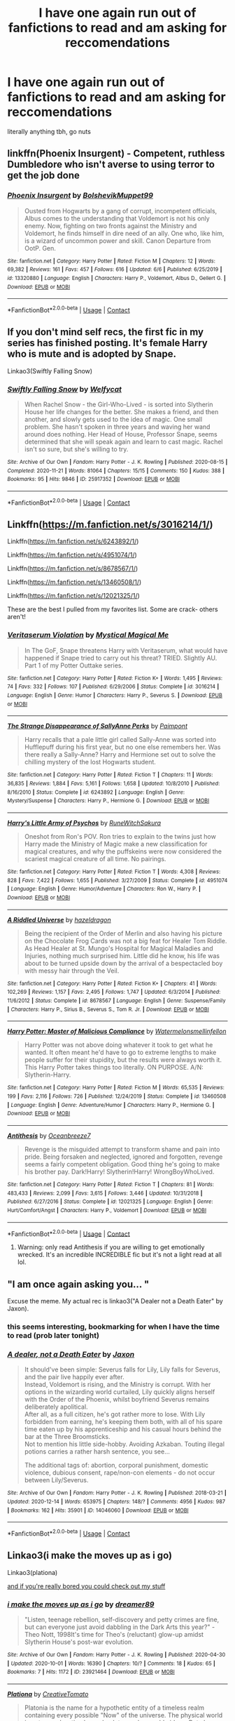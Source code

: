 #+TITLE: I have one again run out of fanfictions to read and am asking for reccomendations

* I have one again run out of fanfictions to read and am asking for reccomendations
:PROPERTIES:
:Author: The379thHero
:Score: 4
:DateUnix: 1608071284.0
:DateShort: 2020-Dec-16
:FlairText: Request
:END:
literally anything tbh, go nuts


** linkffn(Phoenix Insurgent) - Competent, ruthless Dumbledore who isn't averse to using terror to get the job done
:PROPERTIES:
:Author: redpxtato
:Score: 4
:DateUnix: 1608080648.0
:DateShort: 2020-Dec-16
:END:

*** [[https://www.fanfiction.net/s/13320880/1/][*/Phoenix Insurgent/*]] by [[https://www.fanfiction.net/u/10461539/BolshevikMuppet99][/BolshevikMuppet99/]]

#+begin_quote
  Ousted from Hogwarts by a gang of corrupt, incompetent officials, Albus comes to the understanding that Voldemort is not his only enemy. Now, fighting on two fronts against the Ministry and Voldemort, he finds himself in dire need of an ally. One who, like him, is a wizard of uncommon power and skill. Canon Departure from OotP. Gen.
#+end_quote

^{/Site/:} ^{fanfiction.net} ^{*|*} ^{/Category/:} ^{Harry} ^{Potter} ^{*|*} ^{/Rated/:} ^{Fiction} ^{M} ^{*|*} ^{/Chapters/:} ^{12} ^{*|*} ^{/Words/:} ^{69,382} ^{*|*} ^{/Reviews/:} ^{161} ^{*|*} ^{/Favs/:} ^{457} ^{*|*} ^{/Follows/:} ^{616} ^{*|*} ^{/Updated/:} ^{6/6} ^{*|*} ^{/Published/:} ^{6/25/2019} ^{*|*} ^{/id/:} ^{13320880} ^{*|*} ^{/Language/:} ^{English} ^{*|*} ^{/Characters/:} ^{Harry} ^{P.,} ^{Voldemort,} ^{Albus} ^{D.,} ^{Gellert} ^{G.} ^{*|*} ^{/Download/:} ^{[[http://www.ff2ebook.com/old/ffn-bot/index.php?id=13320880&source=ff&filetype=epub][EPUB]]} ^{or} ^{[[http://www.ff2ebook.com/old/ffn-bot/index.php?id=13320880&source=ff&filetype=mobi][MOBI]]}

--------------

*FanfictionBot*^{2.0.0-beta} | [[https://github.com/FanfictionBot/reddit-ffn-bot/wiki/Usage][Usage]] | [[https://www.reddit.com/message/compose?to=tusing][Contact]]
:PROPERTIES:
:Author: FanfictionBot
:Score: 3
:DateUnix: 1608080665.0
:DateShort: 2020-Dec-16
:END:


** If you don't mind self recs, the first fic in my series has finished posting. It's female Harry who is mute and is adopted by Snape.

Linkao3(Swiftly Falling Snow)
:PROPERTIES:
:Author: Welfycat
:Score: 2
:DateUnix: 1608074022.0
:DateShort: 2020-Dec-16
:END:

*** [[https://archiveofourown.org/works/25917352][*/Swiftly Falling Snow/*]] by [[https://www.archiveofourown.org/users/Welfycat/pseuds/Welfycat][/Welfycat/]]

#+begin_quote
  When Rachel Snow - the Girl-Who-Lived - is sorted into Slytherin House her life changes for the better. She makes a friend, and then another, and slowly gets used to the idea of magic. One small problem. She hasn't spoken in three years and waving her wand around does nothing. Her Head of House, Professor Snape, seems determined that she will speak again and learn to cast magic. Rachel isn't so sure, but she's willing to try.
#+end_quote

^{/Site/:} ^{Archive} ^{of} ^{Our} ^{Own} ^{*|*} ^{/Fandom/:} ^{Harry} ^{Potter} ^{-} ^{J.} ^{K.} ^{Rowling} ^{*|*} ^{/Published/:} ^{2020-08-15} ^{*|*} ^{/Completed/:} ^{2020-11-21} ^{*|*} ^{/Words/:} ^{81064} ^{*|*} ^{/Chapters/:} ^{15/15} ^{*|*} ^{/Comments/:} ^{150} ^{*|*} ^{/Kudos/:} ^{388} ^{*|*} ^{/Bookmarks/:} ^{95} ^{*|*} ^{/Hits/:} ^{9846} ^{*|*} ^{/ID/:} ^{25917352} ^{*|*} ^{/Download/:} ^{[[https://archiveofourown.org/downloads/25917352/Swiftly%20Falling%20Snow.epub?updated_at=1605983862][EPUB]]} ^{or} ^{[[https://archiveofourown.org/downloads/25917352/Swiftly%20Falling%20Snow.mobi?updated_at=1605983862][MOBI]]}

--------------

*FanfictionBot*^{2.0.0-beta} | [[https://github.com/FanfictionBot/reddit-ffn-bot/wiki/Usage][Usage]] | [[https://www.reddit.com/message/compose?to=tusing][Contact]]
:PROPERTIES:
:Author: FanfictionBot
:Score: 2
:DateUnix: 1608074040.0
:DateShort: 2020-Dec-16
:END:


** Linkffn([[https://m.fanfiction.net/s/3016214/1/]])

Linkffn([[https://m.fanfiction.net/s/6243892/1/]])

Linkffn([[https://m.fanfiction.net/s/4951074/1/]])

Linkffn([[https://m.fanfiction.net/s/8678567/1/]])

Linkffn([[https://m.fanfiction.net/s/13460508/1/]])

Linkffn([[https://m.fanfiction.net/s/12021325/1/]])

These are the best I pulled from my favorites list. Some are crack- others aren't!
:PROPERTIES:
:Author: HarryPotterIsAmazing
:Score: 2
:DateUnix: 1608094808.0
:DateShort: 2020-Dec-16
:END:

*** [[https://www.fanfiction.net/s/3016214/1/][*/Veritaserum Violation/*]] by [[https://www.fanfiction.net/u/1031534/Mystical-Magical-Me][/Mystical Magical Me/]]

#+begin_quote
  In The GoF, Snape threatens Harry with Veritaserum, what would have happened if Snape tried to carry out his threat? TRIED. Slightly AU. Part 1 of my Potter Outtake series.
#+end_quote

^{/Site/:} ^{fanfiction.net} ^{*|*} ^{/Category/:} ^{Harry} ^{Potter} ^{*|*} ^{/Rated/:} ^{Fiction} ^{K+} ^{*|*} ^{/Words/:} ^{1,495} ^{*|*} ^{/Reviews/:} ^{74} ^{*|*} ^{/Favs/:} ^{332} ^{*|*} ^{/Follows/:} ^{107} ^{*|*} ^{/Published/:} ^{6/29/2006} ^{*|*} ^{/Status/:} ^{Complete} ^{*|*} ^{/id/:} ^{3016214} ^{*|*} ^{/Language/:} ^{English} ^{*|*} ^{/Genre/:} ^{Humor} ^{*|*} ^{/Characters/:} ^{Harry} ^{P.,} ^{Severus} ^{S.} ^{*|*} ^{/Download/:} ^{[[http://www.ff2ebook.com/old/ffn-bot/index.php?id=3016214&source=ff&filetype=epub][EPUB]]} ^{or} ^{[[http://www.ff2ebook.com/old/ffn-bot/index.php?id=3016214&source=ff&filetype=mobi][MOBI]]}

--------------

[[https://www.fanfiction.net/s/6243892/1/][*/The Strange Disappearance of SallyAnne Perks/*]] by [[https://www.fanfiction.net/u/2289300/Paimpont][/Paimpont/]]

#+begin_quote
  Harry recalls that a pale little girl called Sally-Anne was sorted into Hufflepuff during his first year, but no one else remembers her. Was there really a Sally-Anne? Harry and Hermione set out to solve the chilling mystery of the lost Hogwarts student.
#+end_quote

^{/Site/:} ^{fanfiction.net} ^{*|*} ^{/Category/:} ^{Harry} ^{Potter} ^{*|*} ^{/Rated/:} ^{Fiction} ^{T} ^{*|*} ^{/Chapters/:} ^{11} ^{*|*} ^{/Words/:} ^{36,835} ^{*|*} ^{/Reviews/:} ^{1,884} ^{*|*} ^{/Favs/:} ^{5,161} ^{*|*} ^{/Follows/:} ^{1,658} ^{*|*} ^{/Updated/:} ^{10/8/2010} ^{*|*} ^{/Published/:} ^{8/16/2010} ^{*|*} ^{/Status/:} ^{Complete} ^{*|*} ^{/id/:} ^{6243892} ^{*|*} ^{/Language/:} ^{English} ^{*|*} ^{/Genre/:} ^{Mystery/Suspense} ^{*|*} ^{/Characters/:} ^{Harry} ^{P.,} ^{Hermione} ^{G.} ^{*|*} ^{/Download/:} ^{[[http://www.ff2ebook.com/old/ffn-bot/index.php?id=6243892&source=ff&filetype=epub][EPUB]]} ^{or} ^{[[http://www.ff2ebook.com/old/ffn-bot/index.php?id=6243892&source=ff&filetype=mobi][MOBI]]}

--------------

[[https://www.fanfiction.net/s/4951074/1/][*/Harry's Little Army of Psychos/*]] by [[https://www.fanfiction.net/u/1122504/RuneWitchSakura][/RuneWitchSakura/]]

#+begin_quote
  Oneshot from Ron's POV. Ron tries to explain to the twins just how Harry made the Ministry of Magic make a new classification for magical creatures, and why the puffskeins were now considered the scariest magical creature of all time. No pairings.
#+end_quote

^{/Site/:} ^{fanfiction.net} ^{*|*} ^{/Category/:} ^{Harry} ^{Potter} ^{*|*} ^{/Rated/:} ^{Fiction} ^{T} ^{*|*} ^{/Words/:} ^{4,308} ^{*|*} ^{/Reviews/:} ^{828} ^{*|*} ^{/Favs/:} ^{7,422} ^{*|*} ^{/Follows/:} ^{1,655} ^{*|*} ^{/Published/:} ^{3/27/2009} ^{*|*} ^{/Status/:} ^{Complete} ^{*|*} ^{/id/:} ^{4951074} ^{*|*} ^{/Language/:} ^{English} ^{*|*} ^{/Genre/:} ^{Humor/Adventure} ^{*|*} ^{/Characters/:} ^{Ron} ^{W.,} ^{Harry} ^{P.} ^{*|*} ^{/Download/:} ^{[[http://www.ff2ebook.com/old/ffn-bot/index.php?id=4951074&source=ff&filetype=epub][EPUB]]} ^{or} ^{[[http://www.ff2ebook.com/old/ffn-bot/index.php?id=4951074&source=ff&filetype=mobi][MOBI]]}

--------------

[[https://www.fanfiction.net/s/8678567/1/][*/A Riddled Universe/*]] by [[https://www.fanfiction.net/u/3997673/hazeldragon][/hazeldragon/]]

#+begin_quote
  Being the recipient of the Order of Merlin and also having his picture on the Chocolate Frog Cards was not a big feat for Healer Tom Riddle. As Head Healer at St. Mungo's Hospital for Magical Maladies and Injuries, nothing much surprised him. Little did he know, his life was about to be turned upside down by the arrival of a bespectacled boy with messy hair through the Veil.
#+end_quote

^{/Site/:} ^{fanfiction.net} ^{*|*} ^{/Category/:} ^{Harry} ^{Potter} ^{*|*} ^{/Rated/:} ^{Fiction} ^{K+} ^{*|*} ^{/Chapters/:} ^{41} ^{*|*} ^{/Words/:} ^{102,269} ^{*|*} ^{/Reviews/:} ^{1,157} ^{*|*} ^{/Favs/:} ^{2,495} ^{*|*} ^{/Follows/:} ^{1,747} ^{*|*} ^{/Updated/:} ^{6/3/2014} ^{*|*} ^{/Published/:} ^{11/6/2012} ^{*|*} ^{/Status/:} ^{Complete} ^{*|*} ^{/id/:} ^{8678567} ^{*|*} ^{/Language/:} ^{English} ^{*|*} ^{/Genre/:} ^{Suspense/Family} ^{*|*} ^{/Characters/:} ^{Harry} ^{P.,} ^{Sirius} ^{B.,} ^{Severus} ^{S.,} ^{Tom} ^{R.} ^{Jr.} ^{*|*} ^{/Download/:} ^{[[http://www.ff2ebook.com/old/ffn-bot/index.php?id=8678567&source=ff&filetype=epub][EPUB]]} ^{or} ^{[[http://www.ff2ebook.com/old/ffn-bot/index.php?id=8678567&source=ff&filetype=mobi][MOBI]]}

--------------

[[https://www.fanfiction.net/s/13460508/1/][*/Harry Potter: Master of Malicious Compliance/*]] by [[https://www.fanfiction.net/u/3996465/Watermelonsmellinfellon][/Watermelonsmellinfellon/]]

#+begin_quote
  Harry Potter was not above doing whatever it took to get what he wanted. It often meant he'd have to go to extreme lengths to make people suffer for their stupidity, but the results were always worth it. This Harry Potter takes things too literally. ON PURPOSE. A/N: Slytherin-Harry.
#+end_quote

^{/Site/:} ^{fanfiction.net} ^{*|*} ^{/Category/:} ^{Harry} ^{Potter} ^{*|*} ^{/Rated/:} ^{Fiction} ^{M} ^{*|*} ^{/Words/:} ^{65,535} ^{*|*} ^{/Reviews/:} ^{199} ^{*|*} ^{/Favs/:} ^{2,116} ^{*|*} ^{/Follows/:} ^{726} ^{*|*} ^{/Published/:} ^{12/24/2019} ^{*|*} ^{/Status/:} ^{Complete} ^{*|*} ^{/id/:} ^{13460508} ^{*|*} ^{/Language/:} ^{English} ^{*|*} ^{/Genre/:} ^{Adventure/Humor} ^{*|*} ^{/Characters/:} ^{Harry} ^{P.,} ^{Hermione} ^{G.} ^{*|*} ^{/Download/:} ^{[[http://www.ff2ebook.com/old/ffn-bot/index.php?id=13460508&source=ff&filetype=epub][EPUB]]} ^{or} ^{[[http://www.ff2ebook.com/old/ffn-bot/index.php?id=13460508&source=ff&filetype=mobi][MOBI]]}

--------------

[[https://www.fanfiction.net/s/12021325/1/][*/Antithesis/*]] by [[https://www.fanfiction.net/u/2317158/Oceanbreeze7][/Oceanbreeze7/]]

#+begin_quote
  Revenge is the misguided attempt to transform shame and pain into pride. Being forsaken and neglected, ignored and forgotten, revenge seems a fairly competent obligation. Good thing he's going to make his brother pay. Dark!Harry! Slytherin!Harry! WrongBoyWhoLived.
#+end_quote

^{/Site/:} ^{fanfiction.net} ^{*|*} ^{/Category/:} ^{Harry} ^{Potter} ^{*|*} ^{/Rated/:} ^{Fiction} ^{T} ^{*|*} ^{/Chapters/:} ^{81} ^{*|*} ^{/Words/:} ^{483,433} ^{*|*} ^{/Reviews/:} ^{2,099} ^{*|*} ^{/Favs/:} ^{3,615} ^{*|*} ^{/Follows/:} ^{3,446} ^{*|*} ^{/Updated/:} ^{10/31/2018} ^{*|*} ^{/Published/:} ^{6/27/2016} ^{*|*} ^{/Status/:} ^{Complete} ^{*|*} ^{/id/:} ^{12021325} ^{*|*} ^{/Language/:} ^{English} ^{*|*} ^{/Genre/:} ^{Hurt/Comfort/Angst} ^{*|*} ^{/Characters/:} ^{Harry} ^{P.,} ^{Voldemort} ^{*|*} ^{/Download/:} ^{[[http://www.ff2ebook.com/old/ffn-bot/index.php?id=12021325&source=ff&filetype=epub][EPUB]]} ^{or} ^{[[http://www.ff2ebook.com/old/ffn-bot/index.php?id=12021325&source=ff&filetype=mobi][MOBI]]}

--------------

*FanfictionBot*^{2.0.0-beta} | [[https://github.com/FanfictionBot/reddit-ffn-bot/wiki/Usage][Usage]] | [[https://www.reddit.com/message/compose?to=tusing][Contact]]
:PROPERTIES:
:Author: FanfictionBot
:Score: 1
:DateUnix: 1608094827.0
:DateShort: 2020-Dec-16
:END:

**** Warning: only read Antithesis if you are willing to get emotionally wrecked. It's an incredible INCREDIBLE fic but it's not a light read at all lol.
:PROPERTIES:
:Author: lilaccomma
:Score: 1
:DateUnix: 1608152113.0
:DateShort: 2020-Dec-17
:END:


** "I am once again asking you... "

Excuse the meme. My actual rec is linkao3("A Dealer not a Death Eater" by Jaxon).
:PROPERTIES:
:Author: Jennarated_Anomaly
:Score: 1
:DateUnix: 1608071760.0
:DateShort: 2020-Dec-16
:END:

*** this seems interesting, bookmarking for when I have the time to read (prob later tonight)
:PROPERTIES:
:Author: The379thHero
:Score: 2
:DateUnix: 1608072076.0
:DateShort: 2020-Dec-16
:END:


*** [[https://archiveofourown.org/works/14046060][*/A dealer, not a Death Eater/*]] by [[https://www.archiveofourown.org/users/Jaxon/pseuds/Jaxon][/Jaxon/]]

#+begin_quote
  It should've been simple: Severus falls for Lily, Lily falls for Severus, and the pair live happily ever after.\\
  Instead, Voldemort is rising, and the Ministry is corrupt. With her options in the wizarding world curtailed, Lily quickly aligns herself with the Order of the Phoenix, whilst boyfriend Severus remains deliberately apolitical.\\
  After all, as a full citizen, he's got rather more to lose. With Lily forbidden from earning, he's keeping them both, with all of his spare time eaten up by his apprenticeship and his casual hours behind the bar at the Three Broomsticks.\\
  Not to mention his little side-hobby. Avoiding Azkaban. Touting illegal potions carries a rather harsh sentence, you see...

  The additional tags of: abortion, corporal punishment, domestic violence, dubious consent, rape/non-con elements - do not occur between Lily/Severus.
#+end_quote

^{/Site/:} ^{Archive} ^{of} ^{Our} ^{Own} ^{*|*} ^{/Fandom/:} ^{Harry} ^{Potter} ^{-} ^{J.} ^{K.} ^{Rowling} ^{*|*} ^{/Published/:} ^{2018-03-21} ^{*|*} ^{/Updated/:} ^{2020-12-14} ^{*|*} ^{/Words/:} ^{653975} ^{*|*} ^{/Chapters/:} ^{148/?} ^{*|*} ^{/Comments/:} ^{4956} ^{*|*} ^{/Kudos/:} ^{987} ^{*|*} ^{/Bookmarks/:} ^{162} ^{*|*} ^{/Hits/:} ^{35901} ^{*|*} ^{/ID/:} ^{14046060} ^{*|*} ^{/Download/:} ^{[[https://archiveofourown.org/downloads/14046060/A%20dealer%20not%20a%20Death.epub?updated_at=1607976454][EPUB]]} ^{or} ^{[[https://archiveofourown.org/downloads/14046060/A%20dealer%20not%20a%20Death.mobi?updated_at=1607976454][MOBI]]}

--------------

*FanfictionBot*^{2.0.0-beta} | [[https://github.com/FanfictionBot/reddit-ffn-bot/wiki/Usage][Usage]] | [[https://www.reddit.com/message/compose?to=tusing][Contact]]
:PROPERTIES:
:Author: FanfictionBot
:Score: 1
:DateUnix: 1608071784.0
:DateShort: 2020-Dec-16
:END:


** Linkao3(i make the moves up as i go)

Linkao3(plationa)

[[https://archiveofourown.org/users/Patriceavril/works][and if you're really bored you could check out my stuff]]
:PROPERTIES:
:Author: patriceavril
:Score: 1
:DateUnix: 1608076537.0
:DateShort: 2020-Dec-16
:END:

*** [[https://archiveofourown.org/works/23921464][*/i make the moves up as i go/*]] by [[https://www.archiveofourown.org/users/dreamer89/pseuds/dreamer89][/dreamer89/]]

#+begin_quote
  "Listen, teenage rebellion, self-discovery and petty crimes are fine, but can everyone just avoid dabbling in the Dark Arts this year?" -Theo Nott, 1998It's time for Theo's (reluctant) glow-up amidst Slytherin House's post-war evolution.
#+end_quote

^{/Site/:} ^{Archive} ^{of} ^{Our} ^{Own} ^{*|*} ^{/Fandom/:} ^{Harry} ^{Potter} ^{-} ^{J.} ^{K.} ^{Rowling} ^{*|*} ^{/Published/:} ^{2020-04-30} ^{*|*} ^{/Updated/:} ^{2020-10-01} ^{*|*} ^{/Words/:} ^{16390} ^{*|*} ^{/Chapters/:} ^{10/?} ^{*|*} ^{/Comments/:} ^{18} ^{*|*} ^{/Kudos/:} ^{65} ^{*|*} ^{/Bookmarks/:} ^{7} ^{*|*} ^{/Hits/:} ^{1172} ^{*|*} ^{/ID/:} ^{23921464} ^{*|*} ^{/Download/:} ^{[[https://archiveofourown.org/downloads/23921464/i%20make%20the%20moves%20up%20as%20i.epub?updated_at=1601608476][EPUB]]} ^{or} ^{[[https://archiveofourown.org/downloads/23921464/i%20make%20the%20moves%20up%20as%20i.mobi?updated_at=1601608476][MOBI]]}

--------------

[[https://archiveofourown.org/works/25448656][*/Plationa/*]] by [[https://www.archiveofourown.org/users/CreativeTomato/pseuds/CreativeTomato][/CreativeTomato/]]

#+begin_quote
  Platonia is the name for a hypothetic entity of a timeless realm containing every possible "Now" of the universe. The physical world is not as real as timeless, absolute, unchangeable ideas. But change is a constant factor in life. Tom Riddle doesn't like change he can't control.  „Tom.“, he didn't look up from the books that were laid out before him. The mean gleam in her eyes deepened and her smile turned predatory. She felt like the tigress stalking her prey, but she knew it wasn't like that. He only let her be the tigress, because in reality he was the most beautiful predator she had ever seen. And she wanted him to be hers.  Tags and Summary may change as story progresses
#+end_quote

^{/Site/:} ^{Archive} ^{of} ^{Our} ^{Own} ^{*|*} ^{/Fandom/:} ^{Harry} ^{Potter} ^{-} ^{J.} ^{K.} ^{Rowling} ^{*|*} ^{/Published/:} ^{2020-07-22} ^{*|*} ^{/Updated/:} ^{2020-12-01} ^{*|*} ^{/Words/:} ^{26768} ^{*|*} ^{/Chapters/:} ^{6/?} ^{*|*} ^{/Comments/:} ^{24} ^{*|*} ^{/Kudos/:} ^{29} ^{*|*} ^{/Bookmarks/:} ^{2} ^{*|*} ^{/Hits/:} ^{591} ^{*|*} ^{/ID/:} ^{25448656} ^{*|*} ^{/Download/:} ^{[[https://archiveofourown.org/downloads/25448656/Plationa.epub?updated_at=1606882490][EPUB]]} ^{or} ^{[[https://archiveofourown.org/downloads/25448656/Plationa.mobi?updated_at=1606882490][MOBI]]}

--------------

*FanfictionBot*^{2.0.0-beta} | [[https://github.com/FanfictionBot/reddit-ffn-bot/wiki/Usage][Usage]] | [[https://www.reddit.com/message/compose?to=tusing][Contact]]
:PROPERTIES:
:Author: FanfictionBot
:Score: 1
:DateUnix: 1608076564.0
:DateShort: 2020-Dec-16
:END:


** Linkffn([[https://m.fanfiction.net/s/5269970/1/Harry-Potter-and-the-Third-Key-Reloaded]])
:PROPERTIES:
:Author: nousernameslef
:Score: 1
:DateUnix: 1608115094.0
:DateShort: 2020-Dec-16
:END:

*** [[https://www.fanfiction.net/s/5269970/1/][*/Harry Potter and the Third Key: Reloaded/*]] by [[https://www.fanfiction.net/u/2024680/slowfox][/slowfox/]]

#+begin_quote
  COMPLETE: An AU Fifth Year fic written pre-OotP. Sword fights, apocalyptic battles, new kinds of magic. Love, betrayal, angst. Doing the right thing, doing the wrong thing, and doing it in style. This is epic. This is dark. *This* is TTK:Reloaded.
#+end_quote

^{/Site/:} ^{fanfiction.net} ^{*|*} ^{/Category/:} ^{Harry} ^{Potter} ^{*|*} ^{/Rated/:} ^{Fiction} ^{M} ^{*|*} ^{/Chapters/:} ^{91} ^{*|*} ^{/Words/:} ^{370,807} ^{*|*} ^{/Reviews/:} ^{73} ^{*|*} ^{/Favs/:} ^{151} ^{*|*} ^{/Follows/:} ^{57} ^{*|*} ^{/Updated/:} ^{8/3/2009} ^{*|*} ^{/Published/:} ^{8/2/2009} ^{*|*} ^{/Status/:} ^{Complete} ^{*|*} ^{/id/:} ^{5269970} ^{*|*} ^{/Language/:} ^{English} ^{*|*} ^{/Genre/:} ^{Adventure} ^{*|*} ^{/Download/:} ^{[[http://www.ff2ebook.com/old/ffn-bot/index.php?id=5269970&source=ff&filetype=epub][EPUB]]} ^{or} ^{[[http://www.ff2ebook.com/old/ffn-bot/index.php?id=5269970&source=ff&filetype=mobi][MOBI]]}

--------------

*FanfictionBot*^{2.0.0-beta} | [[https://github.com/FanfictionBot/reddit-ffn-bot/wiki/Usage][Usage]] | [[https://www.reddit.com/message/compose?to=tusing][Contact]]
:PROPERTIES:
:Author: FanfictionBot
:Score: 1
:DateUnix: 1608115114.0
:DateShort: 2020-Dec-16
:END:


** on FF -- "Matchmaking for Marauders" by Earnest Hedwingway

this uses Marauders era political tension in hogwarts as a not so veiled allegory for facing racism, and Lily is putting to head some big plans. seems like slowburn JILY but i really like the way the tension is written. it's still being written but excited for updates.
:PROPERTIES:
:Author: Remarkable_10sion
:Score: 1
:DateUnix: 1608236594.0
:DateShort: 2020-Dec-17
:END:


** [[https://hpmor.com][hpmor.com]]

linkffn(harry potter and the prince of slytherin by the sinister man)

linkffn(new blood by artemisgirl)

linkffn(harry potter and the vault of time by ian hycrest)

linkao(in the bleak midwinter)
:PROPERTIES:
:Author: 100beep
:Score: 1
:DateUnix: 1608129196.0
:DateShort: 2020-Dec-16
:END:

*** [[https://www.fanfiction.net/s/11191235/1/][*/Harry Potter and the Prince of Slytherin/*]] by [[https://www.fanfiction.net/u/4788805/The-Sinister-Man][/The Sinister Man/]]

#+begin_quote
  Harry Potter was Sorted into Slytherin after a crappy childhood. His brother Jim is believed to be the BWL. Think you know this story? Think again. Year Four starts on 9/1/20. NO romantic pairings prior to Fourth Year. Basically good Dumbledore and Weasleys. Limited bashing (mainly of James).
#+end_quote

^{/Site/:} ^{fanfiction.net} ^{*|*} ^{/Category/:} ^{Harry} ^{Potter} ^{*|*} ^{/Rated/:} ^{Fiction} ^{T} ^{*|*} ^{/Chapters/:} ^{142} ^{*|*} ^{/Words/:} ^{1,134,090} ^{*|*} ^{/Reviews/:} ^{15,779} ^{*|*} ^{/Favs/:} ^{14,787} ^{*|*} ^{/Follows/:} ^{16,592} ^{*|*} ^{/Updated/:} ^{11/2} ^{*|*} ^{/Published/:} ^{4/17/2015} ^{*|*} ^{/id/:} ^{11191235} ^{*|*} ^{/Language/:} ^{English} ^{*|*} ^{/Genre/:} ^{Adventure/Mystery} ^{*|*} ^{/Characters/:} ^{Harry} ^{P.,} ^{Hermione} ^{G.,} ^{Neville} ^{L.,} ^{Theodore} ^{N.} ^{*|*} ^{/Download/:} ^{[[http://www.ff2ebook.com/old/ffn-bot/index.php?id=11191235&source=ff&filetype=epub][EPUB]]} ^{or} ^{[[http://www.ff2ebook.com/old/ffn-bot/index.php?id=11191235&source=ff&filetype=mobi][MOBI]]}

--------------

[[https://www.fanfiction.net/s/13051824/1/][*/New Blood/*]] by [[https://www.fanfiction.net/u/494464/artemisgirl][/artemisgirl/]]

#+begin_quote
  Sorted into Slytherin with the whisper of prophecy around her, Hermione refuses to bow down to the blood prejudices that poison the wizarding world. Carving her own path forward, Hermione chooses to make her own destiny, not as a Muggleborn, a halfblood, or as a pureblood... but as a New Blood, and everything the mysterious term means. ((Short chapters, done scene by scene))
#+end_quote

^{/Site/:} ^{fanfiction.net} ^{*|*} ^{/Category/:} ^{Harry} ^{Potter} ^{*|*} ^{/Rated/:} ^{Fiction} ^{T} ^{*|*} ^{/Chapters/:} ^{236} ^{*|*} ^{/Words/:} ^{546,243} ^{*|*} ^{/Reviews/:} ^{24,969} ^{*|*} ^{/Favs/:} ^{5,405} ^{*|*} ^{/Follows/:} ^{6,935} ^{*|*} ^{/Updated/:} ^{12/14} ^{*|*} ^{/Published/:} ^{8/31/2018} ^{*|*} ^{/id/:} ^{13051824} ^{*|*} ^{/Language/:} ^{English} ^{*|*} ^{/Genre/:} ^{Adventure/Romance} ^{*|*} ^{/Characters/:} ^{Harry} ^{P.,} ^{Hermione} ^{G.,} ^{Draco} ^{M.,} ^{Blaise} ^{Z.} ^{*|*} ^{/Download/:} ^{[[http://www.ff2ebook.com/old/ffn-bot/index.php?id=13051824&source=ff&filetype=epub][EPUB]]} ^{or} ^{[[http://www.ff2ebook.com/old/ffn-bot/index.php?id=13051824&source=ff&filetype=mobi][MOBI]]}

--------------

[[https://www.fanfiction.net/s/13315643/1/][*/Harry Potter and the Vault of Time/*]] by [[https://www.fanfiction.net/u/12433161/Ian-Hycrest][/Ian Hycrest/]]

#+begin_quote
  One tiny change makes all the difference in the world. When Harry discovers a small box in his vault during his first visit to Gringotts, he is hoping for a memento of his parents. Instead, his discovery starts him down a path of intrigue and suspicion. Not sure who he can trust, Harry will have to learn to rely on himself. Book 1 of The Cry of Freedom. Updates every Tuesday.
#+end_quote

^{/Site/:} ^{fanfiction.net} ^{*|*} ^{/Category/:} ^{Harry} ^{Potter} ^{*|*} ^{/Rated/:} ^{Fiction} ^{T} ^{*|*} ^{/Chapters/:} ^{14} ^{*|*} ^{/Words/:} ^{52,112} ^{*|*} ^{/Reviews/:} ^{267} ^{*|*} ^{/Favs/:} ^{1,076} ^{*|*} ^{/Follows/:} ^{910} ^{*|*} ^{/Updated/:} ^{1/14} ^{*|*} ^{/Published/:} ^{6/18/2019} ^{*|*} ^{/Status/:} ^{Complete} ^{*|*} ^{/id/:} ^{13315643} ^{*|*} ^{/Language/:} ^{English} ^{*|*} ^{/Genre/:} ^{Adventure/Fantasy} ^{*|*} ^{/Characters/:} ^{Harry} ^{P.,} ^{Hermione} ^{G.,} ^{Neville} ^{L.} ^{*|*} ^{/Download/:} ^{[[http://www.ff2ebook.com/old/ffn-bot/index.php?id=13315643&source=ff&filetype=epub][EPUB]]} ^{or} ^{[[http://www.ff2ebook.com/old/ffn-bot/index.php?id=13315643&source=ff&filetype=mobi][MOBI]]}

--------------

*FanfictionBot*^{2.0.0-beta} | [[https://github.com/FanfictionBot/reddit-ffn-bot/wiki/Usage][Usage]] | [[https://www.reddit.com/message/compose?to=tusing][Contact]]
:PROPERTIES:
:Author: FanfictionBot
:Score: 1
:DateUnix: 1608129237.0
:DateShort: 2020-Dec-16
:END:


** For the Wrong-boy-who-lived genre I'd recommend: linkffn(Harry Potter and the Prince of Slytherin by The Sinister Man) linkao3(Harry Potter and the Den of Snakes) linkao3(Harry Potter and the Forsaken's Ascension by ACI100) All of then are still updating. The author for Den of Snakes, which is part of the Sarcasm & Slytherin series abandoned their account halfway through the fifth book and continued the series under the username anonymousmagpie. Forsaken's Ascension is part of the Harry Potter and the Ashes of Chaos series. All three of these series' are still updating.

Each of them are different, but the general premise is that Harry's twin is the boy-who-lived, raised by James and/or Lily, while Harry was abandoned to the Dursley's for being a squib. Even though he isn't a squib. There's no extreme exaggeration, and any bashing is well earned.

[[http://redhen-publications.com/files_to_post/publications/Pimpernel-lowRes.pdf]] is the link for The Scarlet Pimpernel. The most highly recommended Percy-centric fic set when the ministry is taken over by Death Eaters. A BAMF Percy helped the muggleborns escape. Completed.

linkffn(Unseen Perspective by TendraelUmbra) linkao3(Unseen Perspective by Tendrael) The Fanfiction.net and AO3 links for the same fic. Voldemort is a woman and she isn't a blood purist. Her goals haven't been revealed though. The beginning is in the graveyard at the end of Goblet of Fire. Delphi Riddle is also a character in this. Voldemort is OP and cringeworthy. Still updating.

linkffn(A Joke Gone Wrong by Atana) The start of a series by the same author where Dumbledore is a father figure to Snape. Marauders bashing. Set right after the prank where Snape runs into the forest to attempt suicide. By the last book, Snape joins the Death Eaters with the purpose of spying on them for Dumbledore.

Linkffn(The Well Groomed Mind by Lady Khali) Possibly the best Manipulative!Dumbledore fic that exists. I am not the only one who thinks that. Sadly, it's abandoned. But it's abandoned partway through the second book so you can still read the first one if you don't like reading abandoned fics. The summary doesn't say a lot. Basically, Harry's whole reckless, Gryffindor, rushing into danger before thinking personality doesn't exist. Dumbledore essentially mind-raped Harry with Legilimency to create this false personality so he could use Harry as a weapon for a prophecy that doesn't exist. Barty Crouch Jr also teaches Harry occlumeny and is a main character through the books.
:PROPERTIES:
:Author: MidnightShadow12345
:Score: 1
:DateUnix: 1619025967.0
:DateShort: 2021-Apr-21
:END:

*** [[https://archiveofourown.org/works/12608820][*/Harry Potter and the Den of Snakes/*]] by [[https://www.archiveofourown.org/users/orphan_account/pseuds/orphan_account][/orphan_account/]]

#+begin_quote
  After ten years of misery with the Dursleys, Harry Potter learns that he has magic. Except, in this story, it's not a surprise-the only surprise is that there are others like him. Including his twin brother, Julian Potter, the savior of the Wizarding world. This isn't the Harry you think you know.
#+end_quote

^{/Site/:} ^{Archive} ^{of} ^{Our} ^{Own} ^{*|*} ^{/Fandom/:} ^{Harry} ^{Potter} ^{-} ^{J.} ^{K.} ^{Rowling} ^{*|*} ^{/Published/:} ^{2017-11-02} ^{*|*} ^{/Completed/:} ^{2017-11-13} ^{*|*} ^{/Words/:} ^{78245} ^{*|*} ^{/Chapters/:} ^{9/9} ^{*|*} ^{/Comments/:} ^{441} ^{*|*} ^{/Kudos/:} ^{5060} ^{*|*} ^{/Bookmarks/:} ^{796} ^{*|*} ^{/Hits/:} ^{127063} ^{*|*} ^{/ID/:} ^{12608820} ^{*|*} ^{/Download/:} ^{[[https://archiveofourown.org/downloads/12608820/Harry%20Potter%20and%20the%20Den.epub?updated_at=1616261902][EPUB]]} ^{or} ^{[[https://archiveofourown.org/downloads/12608820/Harry%20Potter%20and%20the%20Den.mobi?updated_at=1616261902][MOBI]]}

--------------

[[https://archiveofourown.org/works/23149174][*/Harry Potter and the Forsaken's Ascension/*]] by [[https://www.archiveofourown.org/users/ACI100/pseuds/ACI100][/ACI100/]]

#+begin_quote
  AU: Voldemort had no idea what she was starting when she attacked the Potters on Halloween night. Not only did she create a living legend in Charlus Potter, The Boy Who Lived, but she touched the life of another just as deeply. Harry Potter grew up abused and alone and unlike his brother, he quickly had to learn to fend for himself. Abuse changes people on both a physical and psychological level, so when Harry Potter showed up at Hogwarts just a little bit different to how people may have expected, they really ought not to have been surprised. They should not have asked themselves what had happened, they should have asked themselves what would possibly happen next. WBWL, Slytherin Harry, Fem Voldemort, Grey Harry.
#+end_quote

^{/Site/:} ^{Archive} ^{of} ^{Our} ^{Own} ^{*|*} ^{/Fandom/:} ^{Harry} ^{Potter} ^{-} ^{J.} ^{K.} ^{Rowling} ^{*|*} ^{/Published/:} ^{2020-03-14} ^{*|*} ^{/Completed/:} ^{2020-06-06} ^{*|*} ^{/Words/:} ^{150366} ^{*|*} ^{/Chapters/:} ^{18/18} ^{*|*} ^{/Comments/:} ^{240} ^{*|*} ^{/Kudos/:} ^{1162} ^{*|*} ^{/Bookmarks/:} ^{225} ^{*|*} ^{/Hits/:} ^{39347} ^{*|*} ^{/ID/:} ^{23149174} ^{*|*} ^{/Download/:} ^{[[https://archiveofourown.org/downloads/23149174/Harry%20Potter%20and%20the.epub?updated_at=1612657834][EPUB]]} ^{or} ^{[[https://archiveofourown.org/downloads/23149174/Harry%20Potter%20and%20the.mobi?updated_at=1612657834][MOBI]]}

--------------

[[https://archiveofourown.org/works/22820401][*/Unseen Perspective/*]] by [[https://www.archiveofourown.org/users/Tendrael/pseuds/Tendrael][/Tendrael/]]

#+begin_quote
  Not all wars are black and white, as Harry learns when the second war with Voldemort seems to be painted in nothing but shades of grey. In which Harry is confused, Tonks is overwhelmed, Barty is a genius, Snape hates everyone, Dumbledore is trying his best, and Voldemort is having the time of her life. fem!Voldemort
#+end_quote

^{/Site/:} ^{Archive} ^{of} ^{Our} ^{Own} ^{*|*} ^{/Fandom/:} ^{Harry} ^{Potter} ^{-} ^{J.} ^{K.} ^{Rowling} ^{*|*} ^{/Published/:} ^{2020-02-20} ^{*|*} ^{/Updated/:} ^{2021-03-13} ^{*|*} ^{/Words/:} ^{57220} ^{*|*} ^{/Chapters/:} ^{8/?} ^{*|*} ^{/Comments/:} ^{107} ^{*|*} ^{/Kudos/:} ^{196} ^{*|*} ^{/Bookmarks/:} ^{67} ^{*|*} ^{/Hits/:} ^{5801} ^{*|*} ^{/ID/:} ^{22820401} ^{*|*} ^{/Download/:} ^{[[https://archiveofourown.org/downloads/22820401/Unseen%20Perspective.epub?updated_at=1615740803][EPUB]]} ^{or} ^{[[https://archiveofourown.org/downloads/22820401/Unseen%20Perspective.mobi?updated_at=1615740803][MOBI]]}

--------------

[[https://www.fanfiction.net/s/11191235/1/][*/Harry Potter and the Prince of Slytherin/*]] by [[https://www.fanfiction.net/u/4788805/The-Sinister-Man][/The Sinister Man/]]

#+begin_quote
  Harry Potter was Sorted into Slytherin after a crappy childhood. His brother Jim is believed to be the BWL. Think you know this story? Think again. Year Four starts on 9/1/20. NO romantic pairings prior to Fourth Year. Basically good Dumbledore and Weasleys. Limited bashing (mainly of James).
#+end_quote

^{/Site/:} ^{fanfiction.net} ^{*|*} ^{/Category/:} ^{Harry} ^{Potter} ^{*|*} ^{/Rated/:} ^{Fiction} ^{T} ^{*|*} ^{/Chapters/:} ^{149} ^{*|*} ^{/Words/:} ^{1,224,230} ^{*|*} ^{/Reviews/:} ^{16,777} ^{*|*} ^{/Favs/:} ^{15,913} ^{*|*} ^{/Follows/:} ^{17,683} ^{*|*} ^{/Updated/:} ^{Apr} ^{7} ^{*|*} ^{/Published/:} ^{Apr} ^{17,} ^{2015} ^{*|*} ^{/id/:} ^{11191235} ^{*|*} ^{/Language/:} ^{English} ^{*|*} ^{/Genre/:} ^{Adventure/Mystery} ^{*|*} ^{/Characters/:} ^{Harry} ^{P.,} ^{Hermione} ^{G.,} ^{Neville} ^{L.,} ^{Theodore} ^{N.} ^{*|*} ^{/Download/:} ^{[[http://www.ff2ebook.com/old/ffn-bot/index.php?id=11191235&source=ff&filetype=epub][EPUB]]} ^{or} ^{[[http://www.ff2ebook.com/old/ffn-bot/index.php?id=11191235&source=ff&filetype=mobi][MOBI]]}

--------------

[[https://www.fanfiction.net/s/13505789/1/][*/Unseen Perspective/*]] by [[https://www.fanfiction.net/u/3831521/TendraelUmbra][/TendraelUmbra/]]

#+begin_quote
  Not all wars are black and white, as Harry learns when the second war with Voldemort seems to be painted in nothing but shades of grey. In which Harry is confused, Tonks is overwhelmed, Barty is a genius, Snape hates everyone, Dumbledore is trying his best, and Voldemort is having the time of her life. fem!Voldemort
#+end_quote

^{/Site/:} ^{fanfiction.net} ^{*|*} ^{/Category/:} ^{Harry} ^{Potter} ^{*|*} ^{/Rated/:} ^{Fiction} ^{T} ^{*|*} ^{/Chapters/:} ^{8} ^{*|*} ^{/Words/:} ^{61,104} ^{*|*} ^{/Reviews/:} ^{156} ^{*|*} ^{/Favs/:} ^{669} ^{*|*} ^{/Follows/:} ^{885} ^{*|*} ^{/Updated/:} ^{Mar} ^{14} ^{*|*} ^{/Published/:} ^{Feb} ^{20,} ^{2020} ^{*|*} ^{/id/:} ^{13505789} ^{*|*} ^{/Language/:} ^{English} ^{*|*} ^{/Genre/:} ^{Adventure/Drama} ^{*|*} ^{/Characters/:} ^{Harry} ^{P.,} ^{Voldemort,} ^{Barty} ^{C.} ^{Jr.,} ^{Delphi} ^{Riddle} ^{*|*} ^{/Download/:} ^{[[http://www.ff2ebook.com/old/ffn-bot/index.php?id=13505789&source=ff&filetype=epub][EPUB]]} ^{or} ^{[[http://www.ff2ebook.com/old/ffn-bot/index.php?id=13505789&source=ff&filetype=mobi][MOBI]]}

--------------

[[https://www.fanfiction.net/s/1797499/1/][*/A Joke Gone Wrong/*]] by [[https://www.fanfiction.net/u/560311/Atana][/Atana/]]

#+begin_quote
  Imagine the most excruciatingly embarrassing prank you can. Add the cruelty and thoughtlessness of four fellow students. Would you feel any differently if you were Severus Snape and the tormentors were the great and glorious Marauders?
#+end_quote

^{/Site/:} ^{fanfiction.net} ^{*|*} ^{/Category/:} ^{Harry} ^{Potter} ^{*|*} ^{/Rated/:} ^{Fiction} ^{T} ^{*|*} ^{/Chapters/:} ^{9} ^{*|*} ^{/Words/:} ^{11,031} ^{*|*} ^{/Reviews/:} ^{53} ^{*|*} ^{/Favs/:} ^{163} ^{*|*} ^{/Follows/:} ^{48} ^{*|*} ^{/Updated/:} ^{Oct} ^{26,} ^{2004} ^{*|*} ^{/Published/:} ^{Mar} ^{31,} ^{2004} ^{*|*} ^{/id/:} ^{1797499} ^{*|*} ^{/Language/:} ^{English} ^{*|*} ^{/Genre/:} ^{Angst/Drama} ^{*|*} ^{/Characters/:} ^{Severus} ^{S.,} ^{Albus} ^{D.} ^{*|*} ^{/Download/:} ^{[[http://www.ff2ebook.com/old/ffn-bot/index.php?id=1797499&source=ff&filetype=epub][EPUB]]} ^{or} ^{[[http://www.ff2ebook.com/old/ffn-bot/index.php?id=1797499&source=ff&filetype=mobi][MOBI]]}

--------------

*FanfictionBot*^{2.0.0-beta} | [[https://github.com/FanfictionBot/reddit-ffn-bot/wiki/Usage][Usage]] | [[https://www.reddit.com/message/compose?to=tusing][Contact]]
:PROPERTIES:
:Author: FanfictionBot
:Score: 1
:DateUnix: 1619026031.0
:DateShort: 2021-Apr-21
:END:
